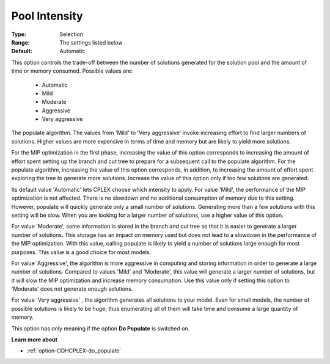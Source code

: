 .. _option-ODHCPLEX-pool_intensity:


Pool Intensity
==============



:Type:	Selection	
:Range:	The settings listed below	
:Default:	Automatic	



This option controls the trade-off between the number of solutions generated for the solution pool and the amount of time or memory consumed. Possible values are:



    *	Automatic
    *	Mild
    *	Moderate
    *	Aggressive
    *	Very aggressive




The populate algorithm. The values from 'Mild' to 'Very aggressive' invoke increasing effort to find larger numbers of solutions. Higher values are more expensive in terms of time and memory but are likely to yield more solutions.





For the MIP optimization in the first phase, increasing the value of this option corresponds to increasing the amount of effort spent setting up the branch and cut tree to prepare for a subsequent call to the populate algorithm. For the populate algorithm, increasing the value of this option corresponds, in addition, to increasing the amount of effort spent exploring the tree to generate more solutions. Increase the value of this option only if too few solutions are generated.





Its default value 'Automatic' lets CPLEX choose which intensity to apply. For value 'Mild', the performance of the MIP optimization is not affected. There is no slowdown and no additional consumption of memory due to this setting. However, populate will quickly generate only a small number of solutions. Generating more than a few solutions with this setting will be slow. When you are looking for a larger number of solutions, use a higher value of this option.





For value 'Moderate', some information is stored in the branch and cut tree so that it is easier to generate a larger number of solutions. This storage has an impact on memory used but does not lead to a slowdown in the performance of the MIP optimization. With this value, calling populate is likely to yield a number of solutions large enough for most purposes. This value is a good choice for most models.





For value 'Aggressive', the algorithm is more aggressive in computing and storing information in order to generate a large number of solutions. Compared to values 'Mild' and 'Moderate', this value will generate a larger number of solutions, but it will slow the MIP optimization and increase memory consumption. Use this value only if setting this option to 'Moderate' does not generate enough solutions.





For value 'Very aggressive' , the algorithm generates all solutions to your model. Even for small models, the number of possible solutions is likely to be huge; thus enumerating all of them will take time and consume a large quantity of memory.





This option has only meaning if the option **Do Populate**  is switched on.





**Learn more about** 

*	:ref:`option-ODHCPLEX-do_populate`  



